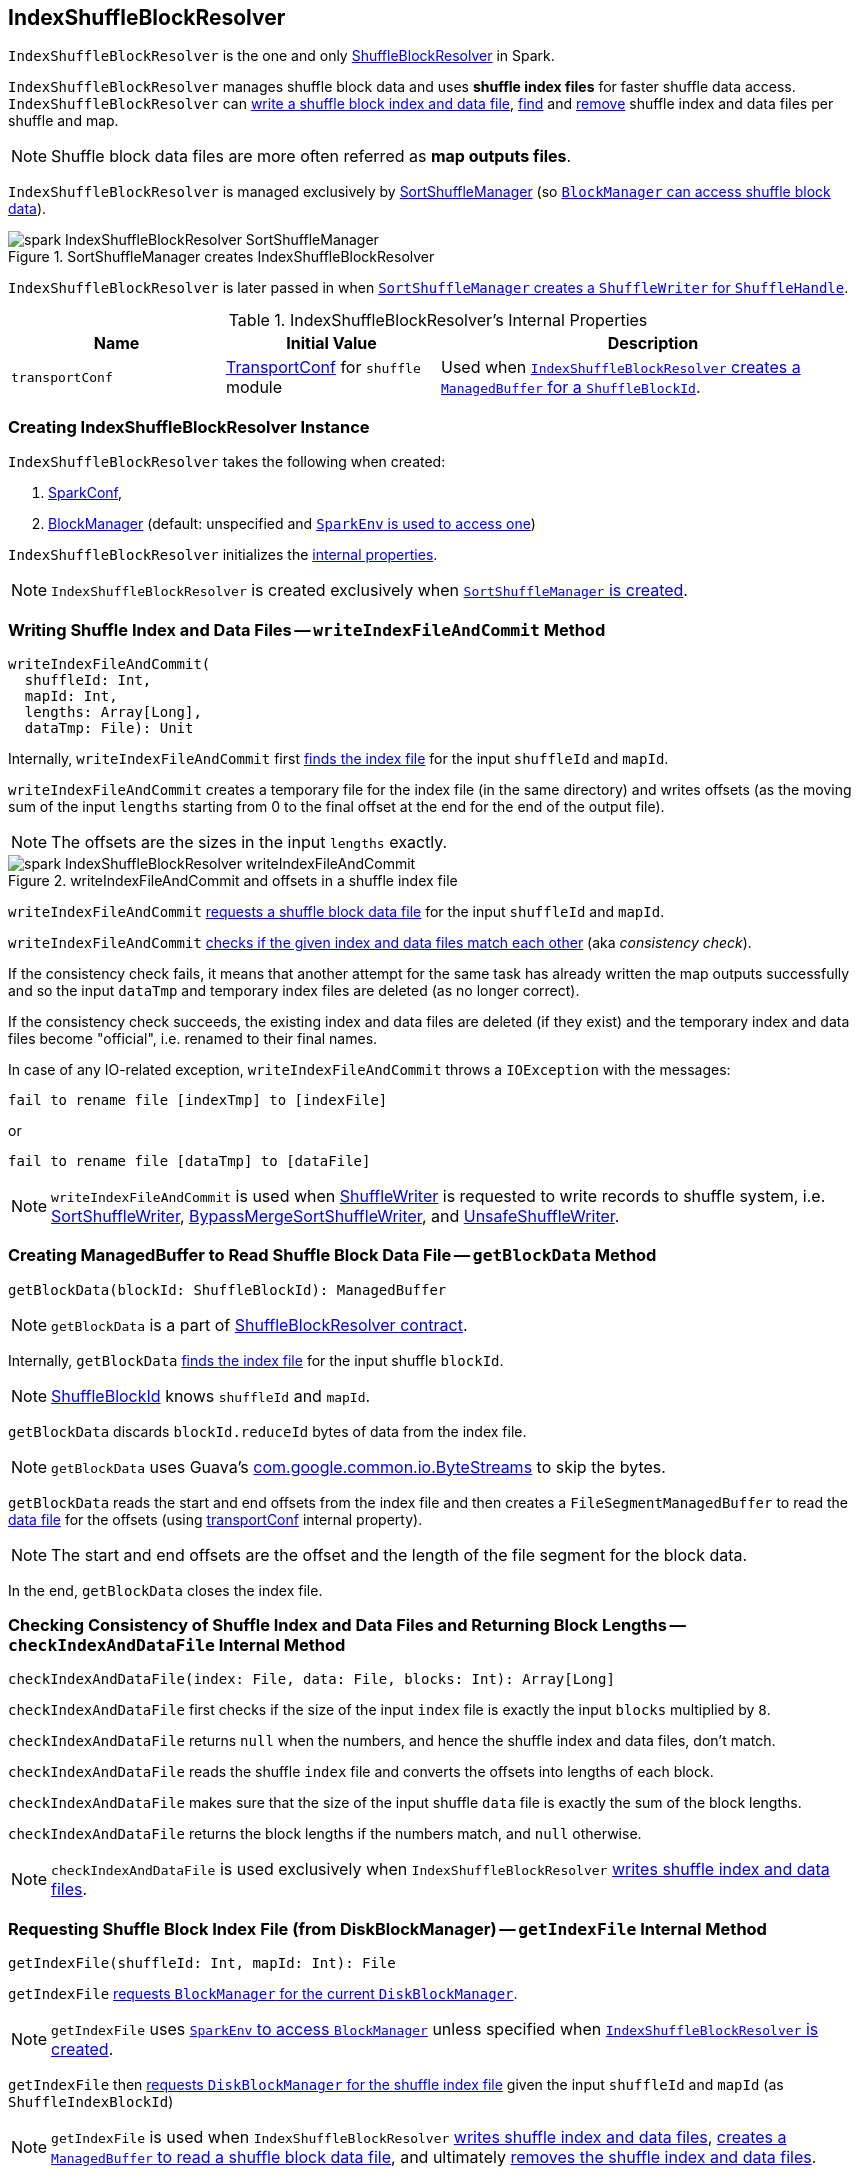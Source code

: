 == [[IndexShuffleBlockResolver]] IndexShuffleBlockResolver

`IndexShuffleBlockResolver` is the one and only link:spark-ShuffleBlockResolver.adoc[ShuffleBlockResolver] in Spark.

`IndexShuffleBlockResolver` manages shuffle block data and uses *shuffle index files* for faster shuffle data access. `IndexShuffleBlockResolver` can <<writeIndexFileAndCommit, write a shuffle block index and data file>>, <<getBlockData, find>> and <<removeDataByMap, remove>> shuffle index and data files per shuffle and
map.

NOTE: Shuffle block data files are more often referred as *map outputs files*.

`IndexShuffleBlockResolver` is managed exclusively by link:spark-SortShuffleManager.adoc#shuffleBlockResolver[SortShuffleManager] (so link:spark-ShuffleManager.adoc#shuffleBlockResolver[`BlockManager` can access shuffle block data]).

.SortShuffleManager creates IndexShuffleBlockResolver
image::images/spark-IndexShuffleBlockResolver-SortShuffleManager.png[align="center"]

`IndexShuffleBlockResolver` is later passed in when link:spark-SortShuffleManager.adoc#getWriter[`SortShuffleManager` creates a `ShuffleWriter` for `ShuffleHandle`].

[[internal-properties]]
.IndexShuffleBlockResolver's Internal Properties
[frame="topbot",cols="1,1,2",options="header",width="100%"]
|===
| Name
| Initial Value
| Description

| `transportConf`
| link:spark-TransportConf.adoc[TransportConf] for `shuffle` module
| Used when <<getBlockData, `IndexShuffleBlockResolver` creates a `ManagedBuffer` for a `ShuffleBlockId`>>.

|===

=== [[creating-instance]] Creating IndexShuffleBlockResolver Instance

`IndexShuffleBlockResolver` takes the following when created:

1. link:spark-configuration.adoc[SparkConf],
2. link:spark-blockmanager.adoc[BlockManager] (default: unspecified and link:spark-sparkenv.adoc#blockManager[`SparkEnv` is used to access one])

`IndexShuffleBlockResolver` initializes the <<internal-properties, internal properties>>.

NOTE: `IndexShuffleBlockResolver` is created exclusively when link:spark-SortShuffleManager.adoc#creating-instance[`SortShuffleManager` is created].

=== [[writeIndexFileAndCommit]] Writing Shuffle Index and Data Files -- `writeIndexFileAndCommit` Method

[source, scala]
----
writeIndexFileAndCommit(
  shuffleId: Int,
  mapId: Int,
  lengths: Array[Long],
  dataTmp: File): Unit
----

Internally, `writeIndexFileAndCommit` first <<getIndexFile, finds the index file>> for the input `shuffleId` and `mapId`.

`writeIndexFileAndCommit` creates a temporary file for the index file (in the same directory) and writes offsets (as the moving sum of the input `lengths` starting from 0 to the final offset at the end for the end of the output file).

NOTE: The offsets are the sizes in the input `lengths` exactly.

.writeIndexFileAndCommit and offsets in a shuffle index file
image::images/spark-IndexShuffleBlockResolver-writeIndexFileAndCommit.png[align="center"]

`writeIndexFileAndCommit` <<getDataFile, requests a shuffle block data file>> for the input `shuffleId` and `mapId`.

`writeIndexFileAndCommit` <<checkIndexAndDataFile, checks if the given index and data files match each other>> (aka _consistency check_).

If the consistency check fails, it means that another attempt for the same task has already written the map outputs successfully and so the input `dataTmp` and temporary index files are deleted (as no longer correct).

If the consistency check succeeds, the existing index and data files are deleted (if they exist) and the temporary index and data files become "official", i.e. renamed to their final names.

In case of any IO-related exception, `writeIndexFileAndCommit` throws a `IOException` with the messages:

```
fail to rename file [indexTmp] to [indexFile]
```

or

```
fail to rename file [dataTmp] to [dataFile]
```

NOTE: `writeIndexFileAndCommit` is used when link:spark-ShuffleWriter.adoc[ShuffleWriter] is requested to write records to shuffle system, i.e. link:spark-SortShuffleWriter.adoc#write[SortShuffleWriter], link:spark-BypassMergeSortShuffleWriter.adoc#write[BypassMergeSortShuffleWriter], and link:spark-UnsafeShuffleWriter.adoc#closeAndWriteOutput[UnsafeShuffleWriter].

=== [[getBlockData]] Creating ManagedBuffer to Read Shuffle Block Data File -- `getBlockData` Method

[source, scala]
----
getBlockData(blockId: ShuffleBlockId): ManagedBuffer
----

NOTE: `getBlockData` is a part of link:spark-rdd.adoc#contract[ShuffleBlockResolver contract].

Internally, `getBlockData` <<getIndexFile, finds the index file>> for the input shuffle `blockId`.

NOTE: link:spark-blockdatamanager.adoc#ShuffleBlockId[ShuffleBlockId] knows `shuffleId` and `mapId`.

`getBlockData` discards `blockId.reduceId` bytes of data from the index file.

NOTE: `getBlockData` uses Guava's link:++https://google.github.io/guava/releases/snapshot/api/docs/com/google/common/io/ByteStreams.html#skipFully-java.io.InputStream-long-++[com.google.common.io.ByteStreams] to skip the bytes.

`getBlockData` reads the start and end offsets from the index file and then creates a `FileSegmentManagedBuffer` to read the <<getDataFile, data file>> for the offsets (using <<transportConf, transportConf>> internal property).

NOTE: The start and end offsets are the offset and the length of the file segment for the block data.

In the end, `getBlockData` closes the index file.

=== [[checkIndexAndDataFile]] Checking Consistency of Shuffle Index and Data Files and Returning Block Lengths --  `checkIndexAndDataFile` Internal Method

[source, scala]
----
checkIndexAndDataFile(index: File, data: File, blocks: Int): Array[Long]
----

`checkIndexAndDataFile` first checks if the size of the input `index` file is exactly the input `blocks` multiplied by `8`.

`checkIndexAndDataFile` returns `null` when the numbers, and hence the shuffle index and data files, don't match.

`checkIndexAndDataFile` reads the shuffle `index` file and converts the offsets into lengths of each block.

`checkIndexAndDataFile` makes sure that the size of the input shuffle `data` file is exactly the sum of the block lengths.

`checkIndexAndDataFile` returns the block lengths if the numbers match, and `null` otherwise.

NOTE: `checkIndexAndDataFile` is used exclusively when `IndexShuffleBlockResolver` <<writeIndexFileAndCommit, writes shuffle index and data files>>.

=== [[getIndexFile]] Requesting Shuffle Block Index File (from DiskBlockManager) -- `getIndexFile` Internal Method

[source, scala]
----
getIndexFile(shuffleId: Int, mapId: Int): File
----

`getIndexFile` link:spark-blockmanager.adoc#diskBlockManager[requests `BlockManager` for the current `DiskBlockManager`].

NOTE: `getIndexFile` uses link:spark-sparkenv.adoc#blockManager[`SparkEnv` to access `BlockManager`] unless specified when <<creating-instance, `IndexShuffleBlockResolver` is created>>.

`getIndexFile` then link:spark-DiskBlockManager.adoc#getFile[requests `DiskBlockManager` for the shuffle index file] given the input `shuffleId` and `mapId` (as `ShuffleIndexBlockId`)

NOTE: `getIndexFile` is used when `IndexShuffleBlockResolver` <<writeIndexFileAndCommit, writes shuffle index and data files>>, <<getBlockData, creates a `ManagedBuffer` to read a shuffle block data file>>, and ultimately <<removeDataByMap, removes the shuffle index and data files>>.

=== [[getDataFile]] Requesting Shuffle Block Data File -- `getDataFile` Method

[source, scala]
----
getDataFile(shuffleId: Int, mapId: Int): File
----

`getDataFile` link:spark-blockmanager.adoc#diskBlockManager[requests `BlockManager` for the current `DiskBlockManager`].

NOTE: `getDataFile` uses link:spark-sparkenv.adoc#blockManager[`SparkEnv` to access `BlockManager`] unless specified when <<creating-instance, `IndexShuffleBlockResolver` is created>>.

`getDataFile` then link:spark-DiskBlockManager.adoc#getFile[requests `DiskBlockManager` for the shuffle block data file] given the input `shuffleId`, `mapId`, and the special reduce id `0` (as `ShuffleDataBlockId`).

[NOTE]
====
`getDataFile` is used when:

1. `IndexShuffleBlockResolver` <<writeIndexFileAndCommit, writes an index file>>, <<getBlockData, creates a `ManagedBuffer` for `ShuffleBlockId`>>, and <<removeDataByMap, removes the data and index files that contain the output data from one map>>

2. link:spark-ShuffleWriter.adoc[ShuffleWriter] is requested to write records to shuffle system, i.e. link:spark-SortShuffleWriter.adoc#write[SortShuffleWriter], link:spark-BypassMergeSortShuffleWriter.adoc#write[BypassMergeSortShuffleWriter], and link:spark-UnsafeShuffleWriter.adoc#closeAndWriteOutput[UnsafeShuffleWriter].
====

=== [[removeDataByMap]] Removing Shuffle Index and Data Files (For Single Map) -- `removeDataByMap` Method

[source, scala]
----
removeDataByMap(shuffleId: Int, mapId: Int): Unit
----

`removeDataByMap` <<getDataFile, finds>> and deletes the shuffle data for the input `shuffleId` and `mapId` first followed by <<getIndexFile, finding>> and deleting the shuffle data index file.

When `removeDataByMap` fails deleting the files, you should see a WARN message in the logs.

```
WARN Error deleting data [path]
```

or

```
WARN Error deleting index [path]
```

NOTE: `removeDataByMap` is used exclusively when link:spark-SortShuffleManager.adoc#unregisterShuffle[`SortShuffleManager` unregisters a shuffle], i.e. removes a shuffle from a shuffle system.

=== [[stop]] Stopping IndexShuffleBlockResolver -- `stop` Method

[source, scala]
----
stop(): Unit
----

NOTE: `stop` is a part of link:spark-ShuffleBlockResolver.adoc#stop[ShuffleBlockResolver contract].

`stop` is a noop operation, i.e. does nothing when called.

